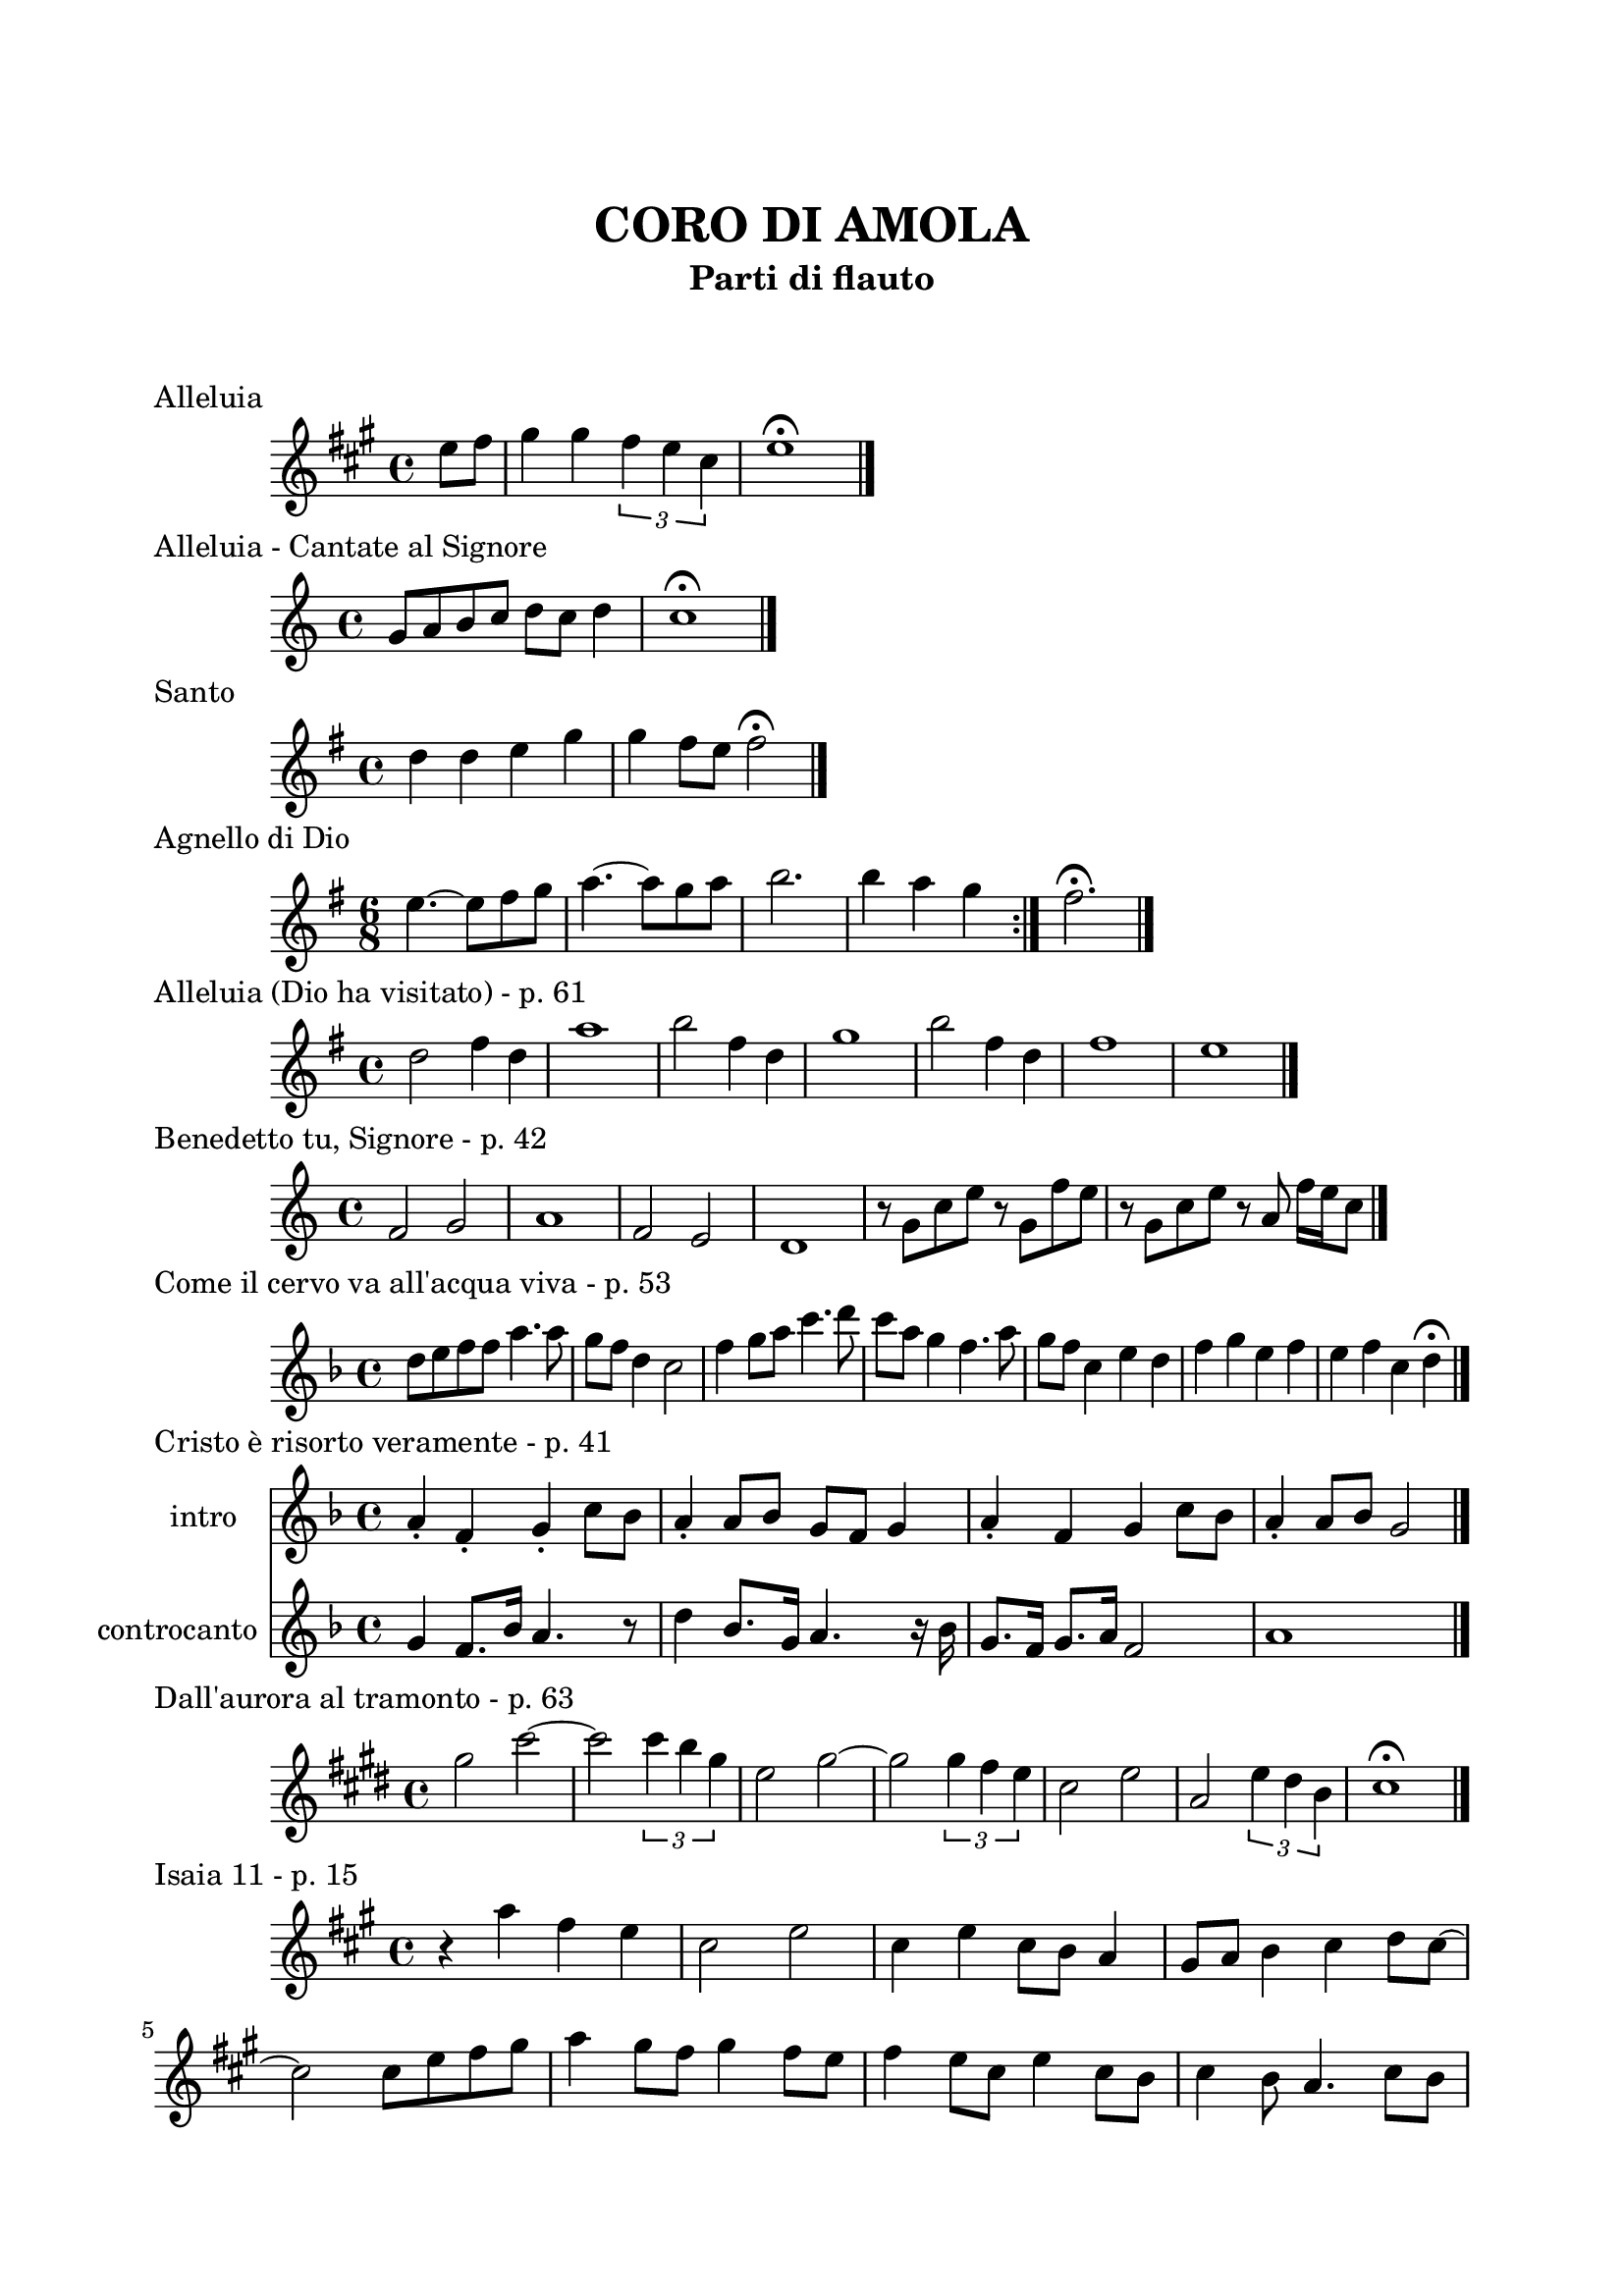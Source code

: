 \version "2.22.1"

\paper {
    top-margin = 25
    left-margin = 20
    right-margin = 20
    bottom-margin = 20
}

\book {

    \header{
        title = "CORO DI AMOLA"
        subtitle = "Parti di flauto"
        tagline = ##f
    }

    \markup { \vspace #2 }

    \score {
        \header {
            piece = "Alleluia"
        }
        \new Staff
        \relative c'' {
            \clef treble
            \key a \major
            \time 4/4
            \partial 4 e8 fis |
            gis4 gis \tuplet 3/2 { fis e cis } |
            e1 \fermata \bar "|."
        }
    }

    \score {
        \header {
            piece = "Alleluia - Cantate al Signore"
        }
        \new Staff
        \relative c'' {
            \clef treble
            \key c \major
            \time 4/4
            g8 a b c d c d4 |
            c1 \fermata \bar "|."
        }
    }

    \score {
        \header {
            piece = "Santo"
        }
        \new Staff
        \relative c'' {
            \clef treble
            \key g \major
            \time 4/4
            d4 d e g |
            g fis8 e fis2 \fermata \bar"|."
        }
    }

    \score {
        \header {
            piece = "Agnello di Dio"
        }
        \new Staff
        \relative c'' {
            \clef treble
            \key g \major
            \time 6/8
            \repeat volta 2 {
                e4.~ e8 fis g | a4.~ a8 g a |
                b2. | b4 a g
            }
            fis2. \fermata \bar"|."
        }
    }

    \score {
        \header {
            piece = "Alleluia (Dio ha visitato) - p. 61"
        }
        \new Staff
        \relative c'' {
            \clef treble
            \key g \major
            \time 4/4
            d2 fis4 d | a'1 |
            b2 fis4 d | g1 |
            b2 fis4 d | fis1 | e \bar "|."
        }
    }

    \score {
        \header {
            piece = "Benedetto tu, Signore - p. 42"
        }
        \new Staff
        \relative c' {
            \clef treble
            \key c \major
            \time 4/4
            f2 g | a1 |
            f2 e | d1 |
            r8 g c e r g, f' e | r g, c e r a, f'16 e c8 \bar "|."
        }
    }

    \score {
        \header {
            piece = "Come il cervo va all'acqua viva - p. 53"
        }
        \new Staff
        \relative c'' {
            \clef treble
            \key f \major
            \time 4/4
            d8 e f f a4. a8 | g f d4 c2 |
            f4 g8 a c4. d8 | c a g4 f4. a8 |
            g f c4 e d | f g e f |
            e f c d \fermata \bar"|."
        }
    }

    \score {
        \header {
            piece = "Cristo è risorto veramente - p. 41"
        }
        << 
            \new Staff
            \relative c'' {
                \set Staff.instrumentName = #"intro "
                \clef treble
                \key f \major
                \time 4/4
                a4-. f-. g-. c8 bes | a4-. a8 bes g f g4 |
                a-. f g c8 bes | a4-. a8 bes g2 \bar"|."
            }
            \new Staff
            \relative c'' {
                \set Staff.instrumentName = #"controcanto "
                \clef treble
                \key f \major
                \time 4/4
                g4 f8. bes16 a4. r8 | d4 bes8. g16 a4. r16 bes |
                g8. f16 g8. a16 f2 | a1 \bar"|."
            }
        >>
    }

    \score {
        \header {
            piece = "Dall'aurora al tramonto - p. 63"
        }
        \new Staff
        \relative c''' {
            \clef treble
            \key e \major
            \time 4/4
            gis2 cis~ | cis \tuplet 3/2 {cis4 b gis} |
            e2 gis~ | gis \tuplet 3/2 {gis4 fis e} |
            cis2 e | a, \tuplet 3/2 {e'4 dis b} |
            cis1 \fermata \bar "|."
        }
    }

    \score {
        \header {
            piece = "Isaia 11 - p. 15"
        }
        \new Staff
        \relative c''' {
            \clef treble
            \key a \major
            \time 4/4
            r4 a fis e | cis2 e |
            cis4 e cis8 b a4 | gis8 a b4 cis d8 cis~ | \break
            cis2 cis8 e fis gis | a4 gis8 fis gis4 fis8 e |
            fis4 e8 cis e4 cis8 b | cis4 b8 a4. cis8 b | \break
            cis4 b a cis | e b8 cis4 e4.~ |
            e8 cis4 e e fis8 | e4. cis4 b8 a4 |
            fis2 e \bar "|."
        }
    }

    \score {
        \header {
            piece = "Ora è tempo di gioia - p. 24"
        }
        \new Staff
        \relative c'' {
            \clef treble
            \key d \major
            \time 4/4
            \repeat volta 2 {
                fis4 d fis2 | g4 e g2 |
                a4 fis a2 |
            }
            \alternative {
                { g4 e g2 | }
                { g4. fis16 e d2 \bar "|."}
            }
        }
    }

    \score {
        \header {
            piece = "Popoli tutti acclamate - p. 57"
        }
        \new Staff
        \relative c'' {
            \clef treble
            \key a \major
            \time 4/4
            r4 cis d e | r gis, a b |
            r cis d e | r gis, a b |
            a1 \fermata \bar "|."
        }
    }

    \score {
        \header {
            piece = "Svegliati, Sion - p. 26"
        }
        \new Staff
        \relative c'' {
            \clef treble
            \key c \major
            \time 6/8
            f8. e16 d8 f e d |
            g8. f16 e8 g f e |
            a4. g |
            \key g \major
            fis2. \bar "||" \break
            R2. |
            R2. |
            r8 r c b c4 |
            b2. |
            R2. |
            R2. | \bar "|."
        }
    }

    \score {
        \header {
            piece = "Tu scendi dalle stelle - p. 57"
        }
        \new Staff
        \relative c' {
            \clef treble
            \key d \major
            \time 6/8
            fis8. g16 a8 g a b |
            e,8. fis16 g8 fis g a |
            d,8. e16 fis8 e fis g |
            cis, d e fis4. |
            d fis \bar "|."
        }
    }

    \score {
        \header {
            piece = "Tu sei - p. 40"
        }
        \new Staff
        \relative c''' {
            \clef treble
            \key c \major
            \time 4/4
            \partial 8 c8 |
            c4. b8 b4. a8 | a4. g8 a4. c8 |
            c4. b8 b4. a8 | a4. g8 a2 \bar "|."
        }
    }

}
